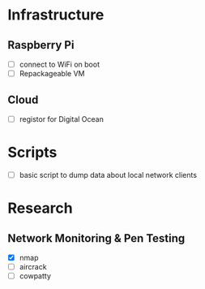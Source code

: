 * Infrastructure
** Raspberry Pi
+ [ ] connect to WiFi on boot
+ [ ] Repackageable VM
** Cloud
+ [ ] registor for Digital Ocean

* Scripts
+ [ ] basic script to dump data about local network clients

* Research
** Network Monitoring & Pen Testing
+ [X] nmap
+ [ ] aircrack
+ [ ] cowpatty
